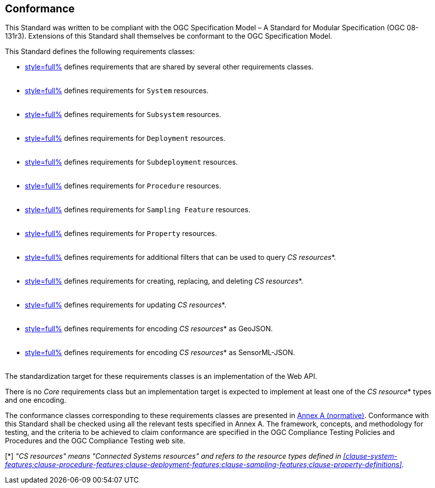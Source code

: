 == Conformance

This Standard was written to be compliant with the OGC Specification Model – A Standard for Modular Specification (OGC 08-131r3). Extensions of this Standard shall themselves be conformant to the OGC Specification Model.

This Standard defines the following requirements classes:

- <<clause-api-common,style=full%>> defines requirements that are shared by several other requirements classes. +
  {empty} +
- <<clause-system-features,style=full%>> defines requirements for `System` resources. +
  {empty} +
- <<clause-subsystems,style=full%>> defines requirements for `Subsystem` resources. +
  {empty} +
- <<clause-deployment-features,style=full%>> defines requirements for `Deployment` resources. +
  {empty} +
- <<clause-subdeployments,style=full%>> defines requirements for `Subdeployment` resources. +
  {empty} +
- <<clause-procedure-features,style=full%>> defines requirements for `Procedure` resources. +
  {empty} +
- <<clause-sampling-features,style=full%>> defines requirements for `Sampling Feature` resources. +
  {empty} +
- <<clause-property-definitions,style=full%>> defines requirements for `Property` resources. +
  {empty} +
- <<clause-advanced-filtering,style=full%>> defines requirements for additional filters that can be used to query _CS resources_*. +
  {empty} +
- <<clause-resource-crd,style=full%>> defines requirements for creating, replacing, and deleting _CS resources_*. +
  {empty} +
- <<clause-resource-update,style=full%>> defines requirements for updating _CS resources_*. +
  {empty} +
- <<clause-encoding-geojson,style=full%>> defines requirements for encoding _CS resources_* as GeoJSON. +
  {empty} +
- <<clause-encoding-sensorml,style=full%>> defines requirements for encoding _CS resources_* as SensorML-JSON. +
  {empty} +

The standardization target for these requirements classes is an implementation of the Web API.

There is no _Core_ requirements class but an implementation target is expected to implement at least one of the _CS resource_* types and one encoding.

The conformance classes corresponding to these requirements classes are presented in <<annex_ats,Annex A (normative)>>. Conformance with this Standard shall be checked using all the relevant tests specified in Annex A. The framework, concepts, and methodology for testing, and the criteria to be achieved to claim conformance are specified in the OGC Compliance Testing Policies and Procedures and the OGC Compliance Testing web site.

[*] _"CS resources" means "Connected Systems resources" and refers to the resource types defined in <<clause-system-features;clause-procedure-features;clause-deployment-features;clause-sampling-features;clause-property-definitions>>._